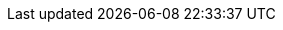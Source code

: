:quickstart-project-name: quickstart-xebialabs-devops-platform
:partner-product-name: DevOps Platform
:partner-company-name: Digital.ai
:doc-month: July
:doc-year: 2020
:partner-contributors: Digital.ai
:quickstart-contributors: AWS Quick Start team
:deployment_time: 40 minutes
:default_deployment_region: us-east-1
// Uncomment these two attributes if you are leveraging
// - an AWS Marketplace listing.
// Additional content will be auto-generated based on these attributes.
// :marketplace_subscription:
// :marketplace_listing_url: https://example.com/
